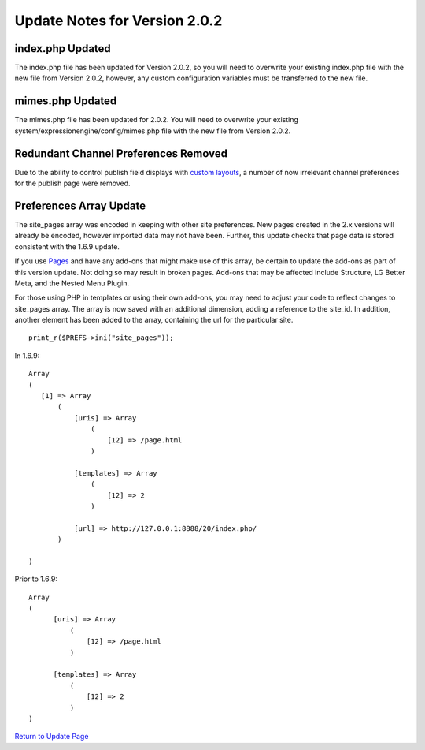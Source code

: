 Update Notes for Version 2.0.2
==============================

index.php Updated
-----------------

The index.php file has been updated for Version 2.0.2, so you will need
to overwrite your existing index.php file with the new file from Version
2.0.2, however, any custom configuration variables must be transferred
to the new file.

mimes.php Updated
-----------------

The mimes.php file has been updated for 2.0.2. You will need to
overwrite your existing system/expressionengine/config/mimes.php file
with the new file from Version 2.0.2.

Redundant Channel Preferences Removed
-------------------------------------

Due to the ability to control publish field displays with `custom
layouts <../cp/content/publish_page_layouts.html>`_, a number of now
irrelevant channel preferences for the publish page were removed.

Preferences Array Update
------------------------

The site\_pages array was encoded in keeping with other site
preferences. New pages created in the 2.x versions will already be
encoded, however imported data may not have been. Further, this update
checks that page data is stored consistent with the 1.6.9 update.

If you use `Pages <../modules/pages/index.html>`_ and have any add-ons
that might make use of this array, be certain to update the add-ons as
part of this version update. Not doing so may result in broken pages.
Add-ons that may be affected include Structure, LG Better Meta, and the
Nested Menu Plugin.

For those using PHP in templates or using their own add-ons, you may
need to adjust your code to reflect changes to site\_pages array. The
array is now saved with an additional dimension, adding a reference to
the site\_id. In addition, another element has been added to the array,
containing the url for the particular site. ::

	 print_r($PREFS->ini("site_pages"));

In 1.6.9:

::

    Array
    (
       [1] => Array
           (
               [uris] => Array
                   (
                       [12] => /page.html
                   )

               [templates] => Array
                   (
                       [12] => 2
                   )

               [url] => http://127.0.0.1:8888/20/index.php/
           )

    )

Prior to 1.6.9:

::

    Array
    (
          [uris] => Array
              (
                  [12] => /page.html
              )

          [templates] => Array
              (
                  [12] => 2
              )
    )

`Return to Update Page <update.html#additional-steps>`_


